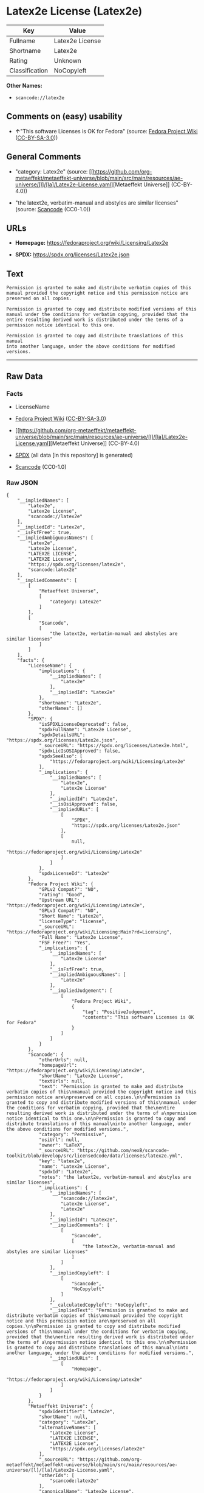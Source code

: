 * Latex2e License (Latex2e)
| Key            | Value           |
|----------------+-----------------|
| Fullname       | Latex2e License |
| Shortname      | Latex2e         |
| Rating         | Unknown         |
| Classification | NoCopyleft      |

*Other Names:*

- =scancode://latex2e=

** Comments on (easy) usability

- *↑*"This software Licenses is OK for Fedora" (source:
  [[https://fedoraproject.org/wiki/Licensing:Main?rd=Licensing][Fedora
  Project Wiki]]
  ([[https://creativecommons.org/licenses/by-sa/3.0/legalcode][CC-BY-SA-3.0]]))

** General Comments

- "category: Latex2e" (source:
  [[https://github.com/org-metaeffekt/metaeffekt-universe/blob/main/src/main/resources/ae-universe/[l]/[la]/Latex2e-License.yaml][Metaeffekt
  Universe]] (CC-BY-4.0))

- "the latext2e, verbatim-manual and abstyles are similar licenses"
  (source:
  [[https://github.com/nexB/scancode-toolkit/blob/develop/src/licensedcode/data/licenses/latex2e.yml][Scancode]]
  (CC0-1.0))

** URLs

- *Homepage:* https://fedoraproject.org/wiki/Licensing/Latex2e

- *SPDX:* https://spdx.org/licenses/Latex2e.json

** Text
#+begin_example
  Permission is granted to make and distribute verbatim copies of this
  manual provided the copyright notice and this permission notice are
  preserved on all copies.

  Permission is granted to copy and distribute modified versions of this
  manual under the conditions for verbatim copying, provided that the
  entire resulting derived work is distributed under the terms of a
  permission notice identical to this one.

  Permission is granted to copy and distribute translations of this manual
  into another language, under the above conditions for modified versions.
#+end_example

--------------

** Raw Data
*** Facts

- LicenseName

- [[https://fedoraproject.org/wiki/Licensing:Main?rd=Licensing][Fedora
  Project Wiki]]
  ([[https://creativecommons.org/licenses/by-sa/3.0/legalcode][CC-BY-SA-3.0]])

- [[https://github.com/org-metaeffekt/metaeffekt-universe/blob/main/src/main/resources/ae-universe/[l]/[la]/Latex2e-License.yaml][Metaeffekt
  Universe]] (CC-BY-4.0)

- [[https://spdx.org/licenses/Latex2e.html][SPDX]] (all data [in this
  repository] is generated)

- [[https://github.com/nexB/scancode-toolkit/blob/develop/src/licensedcode/data/licenses/latex2e.yml][Scancode]]
  (CC0-1.0)

*** Raw JSON
#+begin_example
  {
      "__impliedNames": [
          "Latex2e",
          "Latex2e License",
          "scancode://latex2e"
      ],
      "__impliedId": "Latex2e",
      "__isFsfFree": true,
      "__impliedAmbiguousNames": [
          "Latex2e",
          "Latex2e License",
          "LATEX2E LICENSE",
          "LATEX2E License",
          "https://spdx.org/licenses/latex2e",
          "scancode:latex2e"
      ],
      "__impliedComments": [
          [
              "Metaeffekt Universe",
              [
                  "category: Latex2e"
              ]
          ],
          [
              "Scancode",
              [
                  "the latext2e, verbatim-manual and abstyles are similar licenses"
              ]
          ]
      ],
      "facts": {
          "LicenseName": {
              "implications": {
                  "__impliedNames": [
                      "Latex2e"
                  ],
                  "__impliedId": "Latex2e"
              },
              "shortname": "Latex2e",
              "otherNames": []
          },
          "SPDX": {
              "isSPDXLicenseDeprecated": false,
              "spdxFullName": "Latex2e License",
              "spdxDetailsURL": "https://spdx.org/licenses/Latex2e.json",
              "_sourceURL": "https://spdx.org/licenses/Latex2e.html",
              "spdxLicIsOSIApproved": false,
              "spdxSeeAlso": [
                  "https://fedoraproject.org/wiki/Licensing/Latex2e"
              ],
              "_implications": {
                  "__impliedNames": [
                      "Latex2e",
                      "Latex2e License"
                  ],
                  "__impliedId": "Latex2e",
                  "__isOsiApproved": false,
                  "__impliedURLs": [
                      [
                          "SPDX",
                          "https://spdx.org/licenses/Latex2e.json"
                      ],
                      [
                          null,
                          "https://fedoraproject.org/wiki/Licensing/Latex2e"
                      ]
                  ]
              },
              "spdxLicenseId": "Latex2e"
          },
          "Fedora Project Wiki": {
              "GPLv2 Compat?": "NO",
              "rating": "Good",
              "Upstream URL": "https://fedoraproject.org/wiki/Licensing/Latex2e",
              "GPLv3 Compat?": "NO",
              "Short Name": "Latex2e",
              "licenseType": "license",
              "_sourceURL": "https://fedoraproject.org/wiki/Licensing:Main?rd=Licensing",
              "Full Name": "Latex2e License",
              "FSF Free?": "Yes",
              "_implications": {
                  "__impliedNames": [
                      "Latex2e License"
                  ],
                  "__isFsfFree": true,
                  "__impliedAmbiguousNames": [
                      "Latex2e"
                  ],
                  "__impliedJudgement": [
                      [
                          "Fedora Project Wiki",
                          {
                              "tag": "PositiveJudgement",
                              "contents": "This software Licenses is OK for Fedora"
                          }
                      ]
                  ]
              }
          },
          "Scancode": {
              "otherUrls": null,
              "homepageUrl": "https://fedoraproject.org/wiki/Licensing/Latex2e",
              "shortName": "Latex2e License",
              "textUrls": null,
              "text": "Permission is granted to make and distribute verbatim copies of this\nmanual provided the copyright notice and this permission notice are\npreserved on all copies.\n\nPermission is granted to copy and distribute modified versions of this\nmanual under the conditions for verbatim copying, provided that the\nentire resulting derived work is distributed under the terms of a\npermission notice identical to this one.\n\nPermission is granted to copy and distribute translations of this manual\ninto another language, under the above conditions for modified versions.",
              "category": "Permissive",
              "osiUrl": null,
              "owner": "LaTeX",
              "_sourceURL": "https://github.com/nexB/scancode-toolkit/blob/develop/src/licensedcode/data/licenses/latex2e.yml",
              "key": "latex2e",
              "name": "Latex2e License",
              "spdxId": "Latex2e",
              "notes": "the latext2e, verbatim-manual and abstyles are similar licenses",
              "_implications": {
                  "__impliedNames": [
                      "scancode://latex2e",
                      "Latex2e License",
                      "Latex2e"
                  ],
                  "__impliedId": "Latex2e",
                  "__impliedComments": [
                      [
                          "Scancode",
                          [
                              "the latext2e, verbatim-manual and abstyles are similar licenses"
                          ]
                      ]
                  ],
                  "__impliedCopyleft": [
                      [
                          "Scancode",
                          "NoCopyleft"
                      ]
                  ],
                  "__calculatedCopyleft": "NoCopyleft",
                  "__impliedText": "Permission is granted to make and distribute verbatim copies of this\nmanual provided the copyright notice and this permission notice are\npreserved on all copies.\n\nPermission is granted to copy and distribute modified versions of this\nmanual under the conditions for verbatim copying, provided that the\nentire resulting derived work is distributed under the terms of a\npermission notice identical to this one.\n\nPermission is granted to copy and distribute translations of this manual\ninto another language, under the above conditions for modified versions.",
                  "__impliedURLs": [
                      [
                          "Homepage",
                          "https://fedoraproject.org/wiki/Licensing/Latex2e"
                      ]
                  ]
              }
          },
          "Metaeffekt Universe": {
              "spdxIdentifier": "Latex2e",
              "shortName": null,
              "category": "Latex2e",
              "alternativeNames": [
                  "Latex2e License",
                  "LATEX2E LICENSE",
                  "LATEX2E License",
                  "https://spdx.org/licenses/latex2e"
              ],
              "_sourceURL": "https://github.com/org-metaeffekt/metaeffekt-universe/blob/main/src/main/resources/ae-universe/[l]/[la]/Latex2e-License.yaml",
              "otherIds": [
                  "scancode:latex2e"
              ],
              "canonicalName": "Latex2e License",
              "_implications": {
                  "__impliedNames": [
                      "Latex2e License",
                      "Latex2e"
                  ],
                  "__impliedId": "Latex2e",
                  "__impliedAmbiguousNames": [
                      "Latex2e License",
                      "LATEX2E LICENSE",
                      "LATEX2E License",
                      "https://spdx.org/licenses/latex2e",
                      "scancode:latex2e"
                  ],
                  "__impliedComments": [
                      [
                          "Metaeffekt Universe",
                          [
                              "category: Latex2e"
                          ]
                      ]
                  ]
              }
          }
      },
      "__impliedJudgement": [
          [
              "Fedora Project Wiki",
              {
                  "tag": "PositiveJudgement",
                  "contents": "This software Licenses is OK for Fedora"
              }
          ]
      ],
      "__impliedCopyleft": [
          [
              "Scancode",
              "NoCopyleft"
          ]
      ],
      "__calculatedCopyleft": "NoCopyleft",
      "__isOsiApproved": false,
      "__impliedText": "Permission is granted to make and distribute verbatim copies of this\nmanual provided the copyright notice and this permission notice are\npreserved on all copies.\n\nPermission is granted to copy and distribute modified versions of this\nmanual under the conditions for verbatim copying, provided that the\nentire resulting derived work is distributed under the terms of a\npermission notice identical to this one.\n\nPermission is granted to copy and distribute translations of this manual\ninto another language, under the above conditions for modified versions.",
      "__impliedURLs": [
          [
              "SPDX",
              "https://spdx.org/licenses/Latex2e.json"
          ],
          [
              null,
              "https://fedoraproject.org/wiki/Licensing/Latex2e"
          ],
          [
              "Homepage",
              "https://fedoraproject.org/wiki/Licensing/Latex2e"
          ]
      ]
  }
#+end_example

*** Dot Cluster Graph
[[../dot/Latex2e.svg]]
